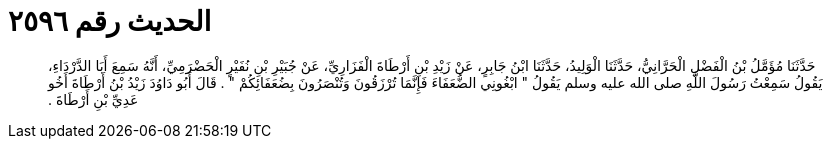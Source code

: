 
= الحديث رقم ٢٥٩٦

[quote.hadith]
حَدَّثَنَا مُؤَمَّلُ بْنُ الْفَضْلِ الْحَرَّانِيُّ، حَدَّثَنَا الْوَلِيدُ، حَدَّثَنَا ابْنُ جَابِرٍ، عَنْ زَيْدِ بْنِ أَرْطَاةَ الْفَزَارِيِّ، عَنْ جُبَيْرِ بْنِ نُفَيْرٍ الْحَضْرَمِيِّ، أَنَّهُ سَمِعَ أَبَا الدَّرْدَاءِ، يَقُولُ سَمِعْتُ رَسُولَ اللَّهِ صلى الله عليه وسلم يَقُولُ ‏"‏ ابْغُونِي الضُّعَفَاءَ فَإِنَّمَا تُرْزَقُونَ وَتُنْصَرُونَ بِضُعَفَائِكُمْ ‏"‏ ‏.‏ قَالَ أَبُو دَاوُدَ زَيْدُ بْنُ أَرْطَاةَ أَخُو عَدِيِّ بْنِ أَرْطَاةَ ‏.‏